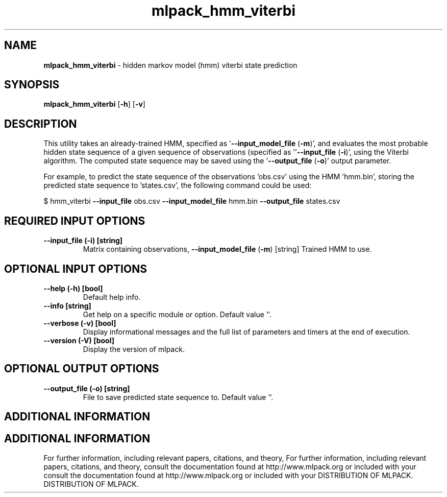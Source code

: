 .\" Text automatically generated by txt2man
.TH mlpack_hmm_viterbi  "1" "" ""
.SH NAME
\fBmlpack_hmm_viterbi \fP- hidden markov model (hmm) viterbi state prediction
.SH SYNOPSIS
.nf
.fam C
 \fBmlpack_hmm_viterbi\fP [\fB-h\fP] [\fB-v\fP]  
.fam T
.fi
.fam T
.fi
.SH DESCRIPTION


This utility takes an already-trained HMM, specified as '\fB--input_model_file\fP
(\fB-m\fP)', and evaluates the most probable hidden state sequence of a given
sequence of observations (specified as ''\fB--input_file\fP (\fB-i\fP)', using the Viterbi
algorithm. The computed state sequence may be saved using the '\fB--output_file\fP
(\fB-o\fP)' output parameter.
.PP
For example, to predict the state sequence of the observations 'obs.csv' using
the HMM 'hmm.bin', storing the predicted state sequence to 'states.csv', the
following command could be used:
.PP
$ hmm_viterbi \fB--input_file\fP obs.csv \fB--input_model_file\fP hmm.bin \fB--output_file\fP
states.csv
.SH REQUIRED INPUT OPTIONS 

.TP
.B
\fB--input_file\fP (\fB-i\fP) [string]
Matrix containing observations,
\fB--input_model_file\fP (\fB-m\fP) [string] 
Trained HMM to use.
.SH OPTIONAL INPUT OPTIONS 

.TP
.B
\fB--help\fP (\fB-h\fP) [bool]
Default help info.
.TP
.B
\fB--info\fP [string]
Get help on a specific module or option. 
Default value ''.
.TP
.B
\fB--verbose\fP (\fB-v\fP) [bool]
Display informational messages and the full list
of parameters and timers at the end of
execution.
.TP
.B
\fB--version\fP (\fB-V\fP) [bool]
Display the version of mlpack.
.SH OPTIONAL OUTPUT OPTIONS 

.TP
.B
\fB--output_file\fP (\fB-o\fP) [string]
File to save predicted state sequence to. 
Default value ''.
.SH ADDITIONAL INFORMATION
.SH ADDITIONAL INFORMATION


For further information, including relevant papers, citations, and theory,
For further information, including relevant papers, citations, and theory,
consult the documentation found at http://www.mlpack.org or included with your
consult the documentation found at http://www.mlpack.org or included with your
DISTRIBUTION OF MLPACK.
DISTRIBUTION OF MLPACK.
